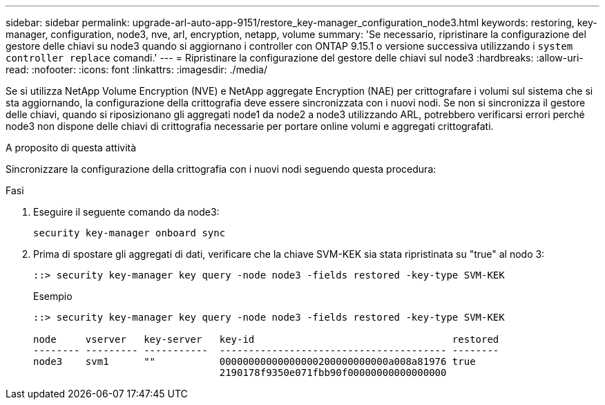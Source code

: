 ---
sidebar: sidebar 
permalink: upgrade-arl-auto-app-9151/restore_key-manager_configuration_node3.html 
keywords: restoring, key-manager, configuration, node3, nve, arl, encryption, netapp, volume 
summary: 'Se necessario, ripristinare la configurazione del gestore delle chiavi su node3 quando si aggiornano i controller con ONTAP 9.15.1 o versione successiva utilizzando i `system controller replace` comandi.' 
---
= Ripristinare la configurazione del gestore delle chiavi sul node3
:hardbreaks:
:allow-uri-read: 
:nofooter: 
:icons: font
:linkattrs: 
:imagesdir: ./media/


[role="lead"]
Se si utilizza NetApp Volume Encryption (NVE) e NetApp aggregate Encryption (NAE) per crittografare i volumi sul sistema che si sta aggiornando, la configurazione della crittografia deve essere sincronizzata con i nuovi nodi. Se non si sincronizza il gestore delle chiavi, quando si riposizionano gli aggregati node1 da node2 a node3 utilizzando ARL, potrebbero verificarsi errori perché node3 non dispone delle chiavi di crittografia necessarie per portare online volumi e aggregati crittografati.

.A proposito di questa attività
Sincronizzare la configurazione della crittografia con i nuovi nodi seguendo questa procedura:

.Fasi
. Eseguire il seguente comando da node3:
+
`security key-manager onboard sync`

. Prima di spostare gli aggregati di dati, verificare che la chiave SVM-KEK sia stata ripristinata su "true" al nodo 3:
+
[listing]
----
::> security key-manager key query -node node3 -fields restored -key-type SVM-KEK
----
+
.Esempio
[listing]
----
::> security key-manager key query -node node3 -fields restored -key-type SVM-KEK

node     vserver   key-server   key-id                                  restored
-------- --------- -----------  --------------------------------------- --------
node3    svm1      ""           00000000000000000200000000000a008a81976 true
                                2190178f9350e071fbb90f00000000000000000
----

